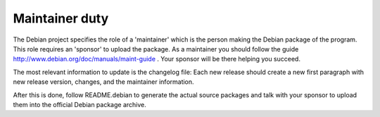 Maintainer duty
===============

The Debian project specifies the role of a 'maintainer' which is the person
making the Debian package of the program. This role requires an 'sponsor' to
upload the package. As a maintainer you should follow the guide
http://www.debian.org/doc/manuals/maint-guide . Your sponsor will be there
helping you succeed.

The most relevant information to update is the changelog file:
Each new release should create a new first paragraph with new release version,
changes, and the maintainer information.

After this is done, follow README.debian to generate the actual source
packages and talk with your sponsor to upload them into the official Debian
package archive.
